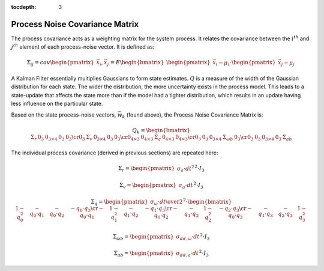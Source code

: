:tocdepth: 3


Process Noise Covariance Matrix
********************************


The process covariance acts as a weighting matrix for the system process.  It relates the covariance
between the :math:`i^{th}` and :math:`j^{th}` element of each process-noise vector.  It is defined
as:

.. math::

    \Sigma_{ij} = cov{ \begin{pmatrix} {
                                         \vec{x}_{i},\vec{x}_{j}
                       } \end{pmatrix}
                     }
                = E{ \begin{bmatrix} {
                                       { \begin{pmatrix} { \vec{x}_{i}-\mu_{i} } \end{pmatrix} }
                                       \cdot
                                       { \begin{pmatrix} { \vec{x}_{j}-\mu_{j} } \end{pmatrix} }
                     } \end{bmatrix}
                   }


A Kalman Filter essentially multiplies Gaussians to form state estimates.  :math:`Q` is a measure of
the width of the Gaussian distribution for each state.  The wider the distribution, the more
uncertainty exists in the process model.  This leads to a state-update that affects the state more
than if the model had a tighter distribution, which results in an update having less influence on
the particular state.


Based on the state process-noise vectors, :math:`\vec{w}_{k}` (found above), the Process Noise
Covariance Matrix is:

.. math::

    Q_{k} = {
                   \begin{bmatrix} {
                                     \begin{array}{ccccc} 
                                                          {\Sigma_{r}} &
                                                          {0_{3}} &
                                                          {0_{3 \times 4}} &
                                                          {0_{3}} &
                                                          {0_{3}}
                                                          \cr
                                                          {0_{3}} &
                                                          {\Sigma_{v}} &
                                                          {0_{3 \times 4}} &
                                                          {0_{3}} &
                                                          {0_{3}}
                                                          \cr
                                                          {0_{4 \times 3}} &
                                                          {0_{4 \times 3}} &
                                                          {\Sigma_{q}} &
                                                          {0_{4 \times 3}} &
                                                          {0_{4 \times 3}}
                                                          \cr
                                                          {0_{3}} &
                                                          {0_{3}} &
                                                          {0_{3 \times 4}} &
                                                          {\Sigma_{\omega b}} &
                                                          {0_{3}}
                                                          \cr
                                                          {0_{3}} &
                                                          {0_{3}} &
                                                          {0_{3 \times 4}} &
                                                          {0_{3}} &
                                                          {\Sigma_{ab}}
                                     \end{array}
                     } \end{bmatrix}
                   }
                   

The individual process covariance (derived in previous sections) are repeated here:

.. math::

    \Sigma_{r} = {\begin{pmatrix} { \sigma_{a} \cdot {dt}^{2} } \end{pmatrix}}^{2} \cdot I_3

    
.. math::

    \Sigma_{v} = {\begin{pmatrix} { \sigma_{a} \cdot dt } \end{pmatrix}}^{2} \cdot I_3

    
.. math::

    \Sigma_{q} = { { \begin{pmatrix} {
                                       {\sigma_{\omega} \cdot dt } \over {2}
                     } \end{pmatrix} }^{2}
                 }
                 \cdot
                 {
                   \begin{bmatrix} {
                                     \begin{array}{cccc} 
                                                           {1 - q_0^2} &
                                                           {-{q_0 \cdot q_1}} &
                                                           {-{q_0 \cdot q_2}} &
                                                           {-{q_0 \cdot q_3}}
                                                           \cr
                                                           {-{q_0 \cdot q_1}} &
                                                           {1 - q_1^2} &
                                                           {-{q_1 \cdot q_2}} &
                                                           {-{q_1 \cdot q_3}}
                                                           \cr
                                                           {-{q_0 \cdot q_2}} &
                                                           {-{q_1 \cdot q_2}} &
                                                           {1 - q_2^2} &
                                                           {-{q_2 \cdot q_3}}
                                                           \cr
                                                           {-{q_0 \cdot q_3}} &
                                                           {-{q_1 \cdot q_3}} &
                                                           {-{q_2 \cdot q_3}} &
                                                           {1 - q_3^2}
                                     \end{array}
                     } \end{bmatrix}
                   }


.. math::

    \Sigma_{\omega b} = {\begin{pmatrix} { \sigma_{dd,\omega} \cdot dt } \end{pmatrix}}^{2} \cdot I_3

    
.. math::

    \Sigma_{ab} = {\begin{pmatrix} { \sigma_{dd,a} \cdot dt } \end{pmatrix}}^{2} \cdot I_3
